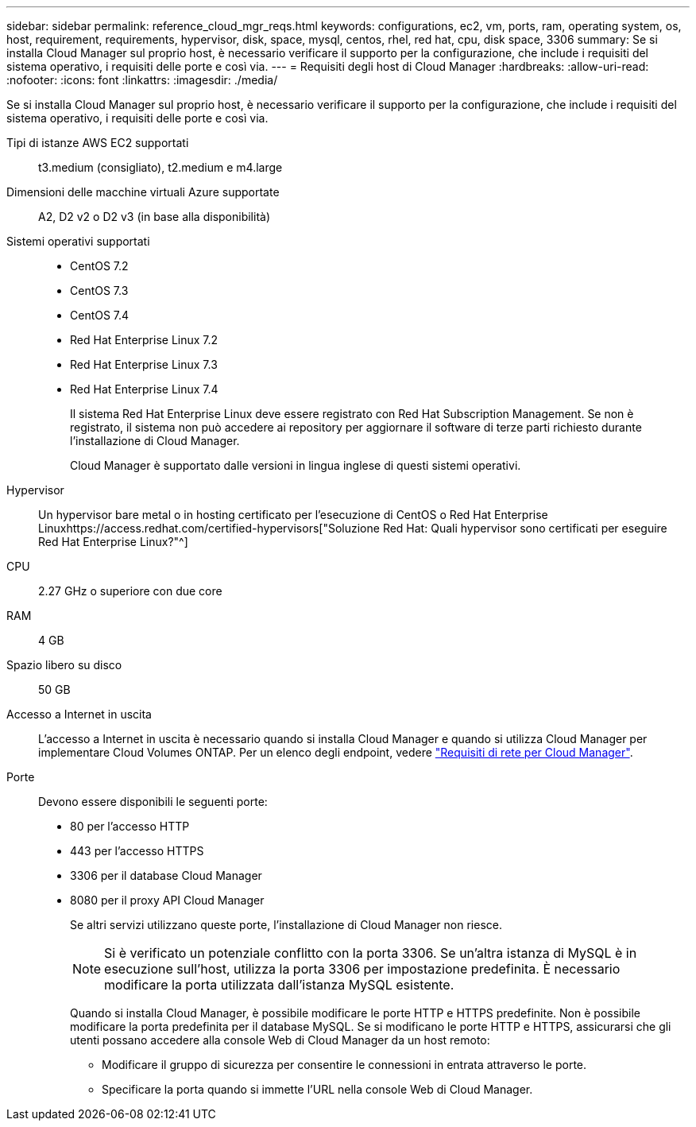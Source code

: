 ---
sidebar: sidebar 
permalink: reference_cloud_mgr_reqs.html 
keywords: configurations, ec2, vm, ports, ram, operating system, os, host, requirement, requirements, hypervisor, disk, space, mysql, centos, rhel, red hat, cpu, disk space, 3306 
summary: Se si installa Cloud Manager sul proprio host, è necessario verificare il supporto per la configurazione, che include i requisiti del sistema operativo, i requisiti delle porte e così via. 
---
= Requisiti degli host di Cloud Manager
:hardbreaks:
:allow-uri-read: 
:nofooter: 
:icons: font
:linkattrs: 
:imagesdir: ./media/


[role="lead"]
Se si installa Cloud Manager sul proprio host, è necessario verificare il supporto per la configurazione, che include i requisiti del sistema operativo, i requisiti delle porte e così via.

Tipi di istanze AWS EC2 supportati:: t3.medium (consigliato), t2.medium e m4.large
Dimensioni delle macchine virtuali Azure supportate:: A2, D2 v2 o D2 v3 (in base alla disponibilità)
Sistemi operativi supportati::
+
--
* CentOS 7.2
* CentOS 7.3
* CentOS 7.4
* Red Hat Enterprise Linux 7.2
* Red Hat Enterprise Linux 7.3
* Red Hat Enterprise Linux 7.4
+
Il sistema Red Hat Enterprise Linux deve essere registrato con Red Hat Subscription Management. Se non è registrato, il sistema non può accedere ai repository per aggiornare il software di terze parti richiesto durante l'installazione di Cloud Manager.

+
Cloud Manager è supportato dalle versioni in lingua inglese di questi sistemi operativi.



--
Hypervisor:: Un hypervisor bare metal o in hosting certificato per l'esecuzione di CentOS o Red Hat Enterprise Linuxhttps://access.redhat.com/certified-hypervisors["Soluzione Red Hat: Quali hypervisor sono certificati per eseguire Red Hat Enterprise Linux?"^]
CPU:: 2.27 GHz o superiore con due core
RAM:: 4 GB
Spazio libero su disco:: 50 GB
Accesso a Internet in uscita:: L'accesso a Internet in uscita è necessario quando si installa Cloud Manager e quando si utilizza Cloud Manager per implementare Cloud Volumes ONTAP. Per un elenco degli endpoint, vedere link:reference_networking_cloud_manager.html["Requisiti di rete per Cloud Manager"].
Porte:: Devono essere disponibili le seguenti porte:
+
--
* 80 per l'accesso HTTP
* 443 per l'accesso HTTPS
* 3306 per il database Cloud Manager
* 8080 per il proxy API Cloud Manager
+
Se altri servizi utilizzano queste porte, l'installazione di Cloud Manager non riesce.

+

NOTE: Si è verificato un potenziale conflitto con la porta 3306. Se un'altra istanza di MySQL è in esecuzione sull'host, utilizza la porta 3306 per impostazione predefinita. È necessario modificare la porta utilizzata dall'istanza MySQL esistente.

+
Quando si installa Cloud Manager, è possibile modificare le porte HTTP e HTTPS predefinite. Non è possibile modificare la porta predefinita per il database MySQL. Se si modificano le porte HTTP e HTTPS, assicurarsi che gli utenti possano accedere alla console Web di Cloud Manager da un host remoto:

+
** Modificare il gruppo di sicurezza per consentire le connessioni in entrata attraverso le porte.
** Specificare la porta quando si immette l'URL nella console Web di Cloud Manager.




--

